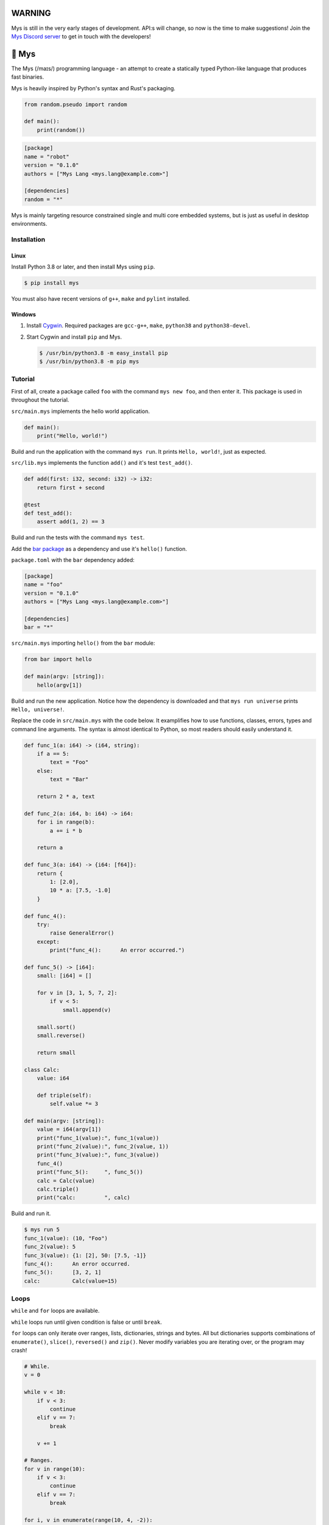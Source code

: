 |discord|_

WARNING
=======

Mys is still in the very early stages of development. API:s will
change, so now is the time to make suggestions! Join the `Mys Discord
server`_ to get in touch with the developers!

🐁 Mys
======

The Mys (/maɪs/) programming language - an attempt to create a
statically typed Python-like language that produces fast binaries.

Mys is heavily inspired by Python's syntax and Rust's packaging.

.. code-block:: python

   from random.pseudo import random

   def main():
       print(random())

.. code-block:: toml

   [package]
   name = "robot"
   version = "0.1.0"
   authors = ["Mys Lang <mys.lang@example.com>"]

   [dependencies]
   random = "*"

Mys is mainly targeting resource constrained single and multi core
embedded systems, but is just as useful in desktop environments.

Installation
------------

Linux
^^^^^

Install Python 3.8 or later, and then install Mys using ``pip``.

.. code-block:: python

   $ pip install mys

You must also have recent versions of ``g++``, ``make`` and
``pylint`` installed.

Windows
^^^^^^^

#. Install `Cygwin`_. Required packages are ``gcc-g++``, ``make``,
   ``python38`` and ``python38-devel``.

#. Start Cygwin and install ``pip`` and Mys.

   .. code-block:: text

      $ /usr/bin/python3.8 -m easy_install pip
      $ /usr/bin/python3.8 -m pip mys

Tutorial
--------

First of all, create a package called ``foo`` with the command ``mys
new foo``, and then enter it. This package is used in throughout the
tutorial.

.. image:: https://github.com/eerimoq/mys/raw/main/docs/new.png

``src/main.mys`` implements the hello world application.

.. code-block:: python

   def main():
       print("Hello, world!")

Build and run the application with the command ``mys run``. It prints
``Hello, world!``, just as expected.

.. image:: https://github.com/eerimoq/mys/raw/main/docs/run.png

``src/lib.mys`` implements the function ``add()`` and it's test
``test_add()``.

.. code-block:: python

   def add(first: i32, second: i32) -> i32:
       return first + second

   @test
   def test_add():
       assert add(1, 2) == 3

Build and run the tests with the command ``mys test``.

.. image:: https://github.com/eerimoq/mys/raw/main/docs/test.png

Add the `bar package`_ as a dependency and use it's ``hello()``
function.

``package.toml`` with the ``bar`` dependency added:

.. code-block:: toml

   [package]
   name = "foo"
   version = "0.1.0"
   authors = ["Mys Lang <mys.lang@example.com>"]

   [dependencies]
   bar = "*"

``src/main.mys`` importing ``hello()`` from the ``bar`` module:

.. code-block:: python

   from bar import hello

   def main(argv: [string]):
       hello(argv[1])

Build and run the new application. Notice how the dependency is
downloaded and that ``mys run universe`` prints ``Hello, universe!``.

.. image:: https://github.com/eerimoq/mys/raw/main/docs/run-universe.png

Replace the code in ``src/main.mys`` with the code below. It
examplifies how to use functions, classes, errors, types and command
line arguments. The syntax is almost identical to Python, so most
readers should easily understand it.

.. code-block:: python

   def func_1(a: i64) -> (i64, string):
       if a == 5:
           text = "Foo"
       else:
           text = "Bar"

       return 2 * a, text

   def func_2(a: i64, b: i64) -> i64:
       for i in range(b):
           a += i * b

       return a

   def func_3(a: i64) -> {i64: [f64]}:
       return {
           1: [2.0],
           10 * a: [7.5, -1.0]
       }

   def func_4():
       try:
           raise GeneralError()
       except:
           print("func_4():      An error occurred.")

   def func_5() -> [i64]:
       small: [i64] = []

       for v in [3, 1, 5, 7, 2]:
           if v < 5:
               small.append(v)

       small.sort()
       small.reverse()

       return small

   class Calc:
       value: i64

       def triple(self):
           self.value *= 3

   def main(argv: [string]):
       value = i64(argv[1])
       print("func_1(value):", func_1(value))
       print("func_2(value):", func_2(value, 1))
       print("func_3(value):", func_3(value))
       func_4()
       print("func_5():     ", func_5())
       calc = Calc(value)
       calc.triple()
       print("calc:         ", calc)

Build and run it.

.. code-block::

   $ mys run 5
   func_1(value): (10, "Foo")
   func_2(value): 5
   func_3(value): {1: [2], 50: [7.5, -1]}
   func_4():      An error occurred.
   func_5():      [3, 2, 1]
   calc:          Calc(value=15)

Loops
-----

``while`` and ``for`` loops are available.

``while`` loops run until given condition is false or until
``break``.

``for`` loops can only iterate over ranges, lists, dictionaries,
strings and bytes. All but dictionaries supports combinations of
``enumerate()``, ``slice()``, ``reversed()`` and ``zip()``. Never
modify variables you are iterating over, or the program may crash!

.. code-block:: python

   # While.
   v = 0

   while v < 10:
       if v < 3:
           continue
       elif v == 7:
           break

       v += 1

   # Ranges.
   for v in range(10):
       if v < 3:
           continue
       elif v == 7:
           break

   for i, v in enumerate(range(10, 4, -2)):
       pass

   # Lists.
   for v in [3, 1]:
       pass

   for i, v in enumerate([3, 1]):
       pass

   for v, s in zip([3, 1], ["a", "c"]):
       pass

   for v in slice([3, 1, 4, 2], 1, -1):
       pass

   for v in reversed([3, 1, 4, 2]):
       pass

   # Dictionaries.
   for k, v in {2: 5, 6: 2}:
       pass

   # Strings. 'c' is char.
   for c in "foo":
       pass

   for i, c in enumerate("foo"):
       pass

   # Bytes. 'b' is u8.
   for b in b"\x03\x78":
       pass

   for i, b in enumerate(b"\x03\x78"):
       pass

Pattern matching
----------------

Use pattern matching to promote an object to its class from one of its
traits. Pattern matching can match object contents or value as well.

.. code-block:: python

   @trait
   class Base:
       pass

   class Foo(Base):
       pass

   class Bar(Base):
       pass

   class Fie(Base):
       pass

   def handle_message(message: Base):
       # Foo() and Bar() just means these classes with any state. No
       # instance is created, just the type is checked.
       match message:
           case Foo() as foo:
               print("Handling foo.")
           case Bar() as bar:
               print("Handling bar.")
           case _:
               print(f"Unhandled message: {message}")

   def numbers(value: i64):
       match value:
           case 0:
               print("Zero integer.")
           case 5:
               print("Five integer.")

   def strings(value: string):
       match value:
           case "foo":
               print("Foo string.")
           case _:
               print("Other string.")

   def main():
       handle_message(Foo())
       handle_message(Bar())
       handle_message(Fie())
       numbers(0)
       numbers(1)
       numbers(5)
       strings("foo")
       strings("bar")

.. code-block:: text

   $ mys run
   Handling foo.
   Handling bar.
   Unhandled message: Fie()
   Zero integer.
   Five integer.
   Foo string.
   Other string.

Generics
--------

.. code-block:: python

   @generic(T1, T2)
   class Foo:
       a: T1
       b: T2

   # Type alias.
   Bar = Foo[i32, string]

   @generic(T)
   def fie(v: T) -> T:
       return v

   def main():
       print(Foo[bool, u8](True, 100))
       print(Foo("Hello!", 5))
       print(Bar(-5, "Yo"))

       print(fie[u8](2))
       print(fie(1))

.. code-block:: text

   $ mys run
   Foo(a: True, b: 100)
   Foo(a: "Hello!", b: 5)
   Bar(a: -5, b: "Yo")
   2
   1

Classes and traits
------------------

- Instance members are accessed with ``<object>.<variable/method>``.

- Implemented trait methods may be decorated with ``@trait(T)``.

- Automatically added methods (``__init__()``, ``__str__()``, ...)
  are only added if missing.

- Decorate with ``@trait`` to make a class a trait.

  ToDo: Introduce the trait keyword.

- There is no traditional OOP inheritance. Traits are used instead.

- Traits does not have a state and cannot be instantiated.

Below is a class with a data member ``value`` and a method
``inc()``.

The constructor ``def __init__(self, value: i32 = 0)`` (and more
methods) are automatically added to the class as they are missing.

.. code-block:: python

   class Foo:
       value: i32

       def inc(self):
           self.value += 1

   def main():
       print("f1:")
       f1 = Foo(0)
       print(f1)
       f1.inc()
       print(f1)

       print("f2:")
       f2 = Foo(5)
       print(f2)

.. code-block:: text

   $ mys run
   f1:
   Foo(value=0)
   Foo(value=1)
   f2:
   Foo(value=5)

Enumerations
------------

Enumerations are integers with named values, similar to C.

ToDo: Introduce the enum keyword.

.. code-block:: python

   @enum
   class Color:
       Red
       Green
       Blue

   @enum(u8)
   class City:
       Linkoping = 5
       Norrkoping
       Vaxjo = 10

   def main():
       assert Color(0) == Color.Red

       # Color(3) raises ValueError since 3 is not a color.

Function and method overloading
-------------------------------

Functions and methods can be overloaded.

Calls the first defined function that matches given parameter and
return value types.

.. code-block:: python

   # func 1
   def neg(v: i16) -> i16:
       return -v

   # func 2
   def neg(v: i8) -> i8:
       return -v

   # func 3
   def neg(v: i8) -> i16:
       return -v

   def main():
       v1 = neg(-5)  # Calls func 1.
       v2 = neg(i8(-5))  # Calls func 2.
       v3: i8 = neg(-5)  # Calls func 2.
       v4: i16 = neg(i8(-5))  # Calls func 3.
       v5: i8 = neg(i16(-5))  # Error. No matching function.

Types
-----

Primitive types
^^^^^^^^^^^^^^^

Primitive types are always passed by value.

+-----------------------------------+-----------------------+----------------------------------------------------------+
| Type                              | Example               | Comment                                                  |
+===================================+=======================+==========================================================+
| ``i8``, ``i16``, ``i32``, ``i64`` | ``1``, ``-1000``      | Signed integers of 8, 16, 32 and 64 bits.                |
+-----------------------------------+-----------------------+----------------------------------------------------------+
| ``u8``, ``u16``, ``u32``, ``u64`` | ``1``, ``1000``       | Unsigned integers of 8, 16, 32 and 64 bits.              |
+-----------------------------------+-----------------------+----------------------------------------------------------+
| ``f32``, ``f64``                  | ``5.5``, ``-100.0``   | Floating point numbers of 32 and 64 bits.                |
+-----------------------------------+-----------------------+----------------------------------------------------------+
| ``bool``                          | ``True``, ``False``   | A boolean.                                               |
+-----------------------------------+-----------------------+----------------------------------------------------------+
| ``char``                          | ``'a'``               | A unicode character. ``''`` is not a character.          |
+-----------------------------------+-----------------------+----------------------------------------------------------+

i8, i16, i32, i64, u8, u16, u32 and u64
"""""""""""""""""""""""""""""""""""""""

.. code-block:: python

   iN(number: string, base: u32)  # String to signed integer. Uses string
                                  # prefix (0x, 0o, 0b or none) if base is 0,
                                  # otherwise no prefix is allowed.
   uN(number: string, base: u32)  # String to unsigned integer. Uses string
                                  # prefix (0x, 0o, 0b or none) if base is 0,
                                  # otherwise no prefix is allowed.
   iN(value: f32/f64)             # Floating point number to signed integer.
   uN(value: f32/f64)             # Floating point number to unsigned integer.
   iN(value: bool)                # Boolean to signed integer (0 or 1).
   uN(value: bool)                # Boolean to unsigned integer (0 or 1).
   i32(value: char)               # Character to singed integer.
   ==                             # Comparisons.
   !=
   <
   <=
   >
   >=
   ^                              # Bitwise exclusive or.
   &                              # Bitwise and.
   |                              # Bitwise or.
   +                              # Add.
   -                              # Subtract.
   *                              # Multiply.
   /                              # Divide (round down).
   %                              # Modulus.
   ~                              # Complement.
   ^=                             # Bitwise exclusive or in place.
   &=                             # Bitwise and in place.
   |=                             # Bitwise or in place.
   +=                             # Add in place.
   -=                             # Subtract in place.
   *=                             # Multiply in place.
   /=                             # Divide in place.
   %=                             # Modulus in place.
   ~=                             # Complement in place.

f32 and f64
"""""""""""

.. code-block:: python

   fN(number: string)  # String to floating point number.
   fN(value: iN/uN)    # Integer to floating point number.
   fN(value: bool)     # Boolean to floating point number (0 or 1).
   ==                  # Comparisons.
   !=
   <
   <=
   >
   >=
   +                   # Add.
   -                   # Subtract.
   *                   # Multiply.
   /                   # Divide.
   +=                  # Add in place.
   -=                  # Subtract in place.
   *=                  # Multiply in place.
   /=                  # Divide in place.

bool
""""

.. code-block:: python

   bool(value: iN/uN)    # Integer to boolean. 0 is false, rest true.
   bool(value: f32/f64)  # Floating point number to boolean. 0.0 is false,
                         # rest true.

char
""""

.. code-block:: python

   char(number: i32)
   +=(value: i32)         # Add given value.
   +(value: i32) -> char  # Add given value.
   -=(value: i32)         # Subtract given value.
   -(value: i32) -> char  # Subtract given value.
   ==                     # Comparisons.
   !=
   <
   <=
   >
   >=

Complex types
^^^^^^^^^^^^^

Complex types are always passed by reference.

+-----------------------------------+-----------------------+----------------------------------------------------------+
| Type                              | Example               | Comment                                                  |
+===================================+=======================+==========================================================+
| ``string``                        | ``"Hi!"``             | A sequence of unicode characters.                        |
+-----------------------------------+-----------------------+----------------------------------------------------------+
| ``bytes``                         | ``b"\x00\x43"``       | A sequence of bytes.                                     |
+-----------------------------------+-----------------------+----------------------------------------------------------+
| ``tuple(T1, T2, ...)``            | ``(5.0, 5, "foo")``   | A tuple with items of types T1, T2, etc.                 |
+-----------------------------------+-----------------------+----------------------------------------------------------+
| ``list(T)``                       | ``[5, 10, 1]``        | A list with items of type T.                             |
+-----------------------------------+-----------------------+----------------------------------------------------------+
| ``dict(TK, TV)``                  | ``{5: "a", -1: "b"}`` | A dictionary with keys of type TK and values of type TV. |
+-----------------------------------+-----------------------+----------------------------------------------------------+
| ``class Name``                    | ``Name()``            | A class.                                                 |
+-----------------------------------+-----------------------+----------------------------------------------------------+

string
""""""

.. code-block:: python

   __init__()                              # Create an empty string. Same as "".
   __init__(character: char)               # From a character.
   __init__(other: string)                 # From a string.
   __init__(length: u64)
   to_utf8(self) -> bytes                  # To UTF-8 bytes.
   from_utf8(utf8: bytes) -> string
   to_lower(self) -> string                # Return a new lower case string.
   to_upper(self) -> string                # Return a new upper case string.
   +=(self, value: string)                 # Append a string.
   +=(self, value: char)                   # Append a character.
   +(self, value: string) -> string        # Add a string.
   +(self, value: char) -> string          # Add a character.
   ==(self)                                # Comparisons.
   !=(self)
   <(self)
   <=(self)
   >(self)
   >=(self)
   *(self, count: u64)                     # Repeat.
   *=(self, count: u64)                    # Repeat in place.
   []=(self, index: u64, character: char)  # Set a character.
   [](self, index: u64) -> char            # Get a character.
   []=(self,                               # Set a substring.
       begin: u64,
       end: u64,
       step: u64,
       value: string)
   [](self,                                # Get a substring.
      begin: u64,
      end: u64,
      step: u64) -> string
   __in__(self, value: char) -> bool       # Contains character.
   __in__(self, value: string) -> bool     # Contains string.
   starts_with(self,
               substring: string) -> bool
   split(self,
         separator: string) -> [string]
   join(self, parts: [string]) -> string   # Join given list of strings with the string
                                           # itself.
   strip(self, chars: string)              # Strip leading and trailing characters in place.
   lower(self, self)                       # Make it lower case.
   upper(self, self)                       # Make it upper case.
   find(self,                              # Find the first occurrence of given separator
        separator: char,                   # within given limits. Returns -1 if not found.
        start: i64 = 0,
        end: i64 = -1) -> i64
   cut(self,                               # Find the first occurrence of given separator.
       separator: char) -> string          # If found, returns all characters before that,
                                           # and remove them and the separator from the
                                           # string. Returns None and leaves the string
                                           # unmodified otherwise.
   replace(self,                           # Replace old with new.
           old: char,
           new: char)
   replace(self,                           # Replace old with new.
           old: string,
           new: string)

Only ``+=`` moves existing data to the beginning of the buffer. Other
methods only changes the begin and/or end position(s). That is,
``strip()`` and ``cut()`` are cheap, but ``+=`` may have to move the
data.

bytes
"""""

.. code-block:: python

   __init__()                         # Create an empty bytes object. Same as b"".
   __init__(other: bytes)             # From a bytes object.
   __init__(length: u64)
   to_hex(self) -> string             # To a hexadecimal string.
   from_hex(data: string) -> bytes
   +=(self, value: bytes)             # Append bytes.
   +=(self, value: u8)                # Append a number (0 to 255).
   +(self, value: bytes) -> bytes     # Add bytes.
   +(self, value: u8) -> bytes        # Add a number (0 to 255).
   ==(self)                           # Comparisons.
   !=(self)
   <(self)
   <=(self)
   >(self)
   >=(self)
   []=(self, index: u64, value: u8)
   [](self, index: u64) -> u8
   []=(self,
       begin: u64,                    # Set subbytes.
       end: u64,
       step: u64,
       value: bytes)
   [](self,
      begin: u64,                     # Get subbytes.
      end: u64,
      step: u64) -> bytes
   __in__(self, value: u8) -> bool    # Contains value.

tuple
"""""

.. code-block:: python

   ==(self)                         # Comparisons.
   !=(self)
   <(self)
   <=(self)
   >(self)
   >=(self)
   []=(self, index: u64, item: TN)  # Set item at index. The index  must be known at
                                    # compile time.
   [](self, index: u64) -> TN       # Get item at index. The index must be known at
                                    # compile time.

list
""""

.. code-block:: python

   __init__()                      # Create an empty list. Same as [].
   __init__(other: [T])            # From a list.
   __init__(values: {TK: TV})      # From a dict. Each key-value pair becomes a
                                   # tuple.
   __init__(length: u64)
   +=(self, value: [T])            # Append a list.
   +=(self, value: T)              # Append an item.
   ==(self)                        # Comparisons.
   !=(self)
   []=(self, index: u64, item: T)
   [](self, index: u64) -> T
   []=(self,                       # Set a sublist.
       begin: u64,
       end: u64,
       step: u64,
       value: [T])
   [](self,                        # Get a sublist.
      begin: u64,
      end: u64,
      step: u64) -> [T]
   __in__(self, item: T) -> bool   # Contains item.
   sort(self)                      # Sort items in place.
   reverse(self)                   # Reverse items in place.

dict
""""

.. code-block:: python

   __init__()                        # Create an empty dictionary. Same as {}.
   __init__(other: {TK: TV})         # From a dict.
   __init__(pairs: [(TK, TV)])       # Create from a list.
   ==(self)                          # Comparisons.
   !=(self)
   []=(self, key: TK, value: TV)     # Set value for key.
   [](self, key: TK) -> TV           # Get value for key.
   |=(self, other: {TK: TV})         # Set/Update given key-value pairs.
   |(self, other: {TK: TV})          # Create a dict of self and other.
   get(key: TK, default: TV = None)  # Get value for key. Return default if missing.
   __in__(self, key: TK) -> bool     # Contains given key.

Built-in functions
------------------

+-----------------+-----------------------------+------------------------------------------------------+
| Name            | Example                     | Comment                                              |
+=================+=============================+======================================================+
| ``enumerate()`` | ``enumerate([3, -1])``      | Enumerate given iterable. Only allowed in for loops. |
+-----------------+-----------------------------+------------------------------------------------------+
| ``input()``     | ``input("> ")``             | Print prompt and read input until newline.           |
+-----------------+-----------------------------+------------------------------------------------------+
| ``len()``       | ``len("hi")``               | Get the length of given object.                      |
+-----------------+-----------------------------+------------------------------------------------------+
| ``open()``      | ``open("path/to/file")``    | Opens given file in given mode.                      |
+-----------------+-----------------------------+------------------------------------------------------+
| ``print()``     | ``print("Hi!")``            | Prints given data.                                   |
+-----------------+-----------------------------+------------------------------------------------------+
| ``range()``     | ``range(10)``               | A range of numbers. Only allowed in for loops.       |
+-----------------+-----------------------------+------------------------------------------------------+
| ``reversed()``  | ``reversed([2, 1])``        | Yield items in reversed order. Only allowed in for   |
|                 |                             | loops.                                               |
+-----------------+-----------------------------+------------------------------------------------------+
| ``slice()``     | ``slice([1, 3, 2], 1, -1)`` | A slice. Only allowed in for loops.                  |
+-----------------+-----------------------------+------------------------------------------------------+
| ``str()``       | ``str(10)``                 | Printable represenation of given object.             |
+-----------------+-----------------------------+------------------------------------------------------+
| ``zip()``       | ``zip([3, 5], ["a", "g"])`` | Yield one item from each iterable. Only allowed      |
|                 |                             | in for loops.                                        |
+-----------------+-----------------------------+------------------------------------------------------+

Special symbols
---------------

.. code-block:: text

   __file__        The module file path as a string.
   __line__        The module file line as an i64.
   __name__        The module name (including package) as a string.
   __unique_id__   A unique 64 bits integer.

Errors
------

All error names ends with ``Error`` to distinguish them from other
classes. All errors must implement the ``Error`` trait.

.. code-block:: text

   +-- GeneralError
   +-- UnreachableError
   +-- NotImplementedError
   +-- KeyError
   +-- ValueError
   +-- FileNotFoundError
   +-- NoneError

Functions and methods must declare which errors they may raise.

.. code-block:: python

   @raises(TypeError)
   def foo():
       raise TypeError()

   @raises(GeneralError, TypeError)  # As foo() may raise TypeError.
   def bar(value: i32):
       match value:
           case 1:
               raise GeneralError()
           case 2:
               foo()
           case 3:
               try:
                   raise ValueError()
               except ValueError:
                   pass

Assertions
----------

Use the assert keyword to check that given condition is true.

.. code-block:: python

   assert True
   assert 1 != 5
   assert 1 in [1, 3]
   v = 1
   assert v == 2

The ``AssertionError`` error is raised if the condition is not true.

.. code-block:: text

   AssertionError: 1 == 2 is not true

Assertions are always compiled into test and debug binaries, but not
by default into optimized application binaries.

Numeric literals
----------------

There are no numeric literal suffixes. Its type is always deduced from
its context.

In inferred variable type assignments the numeric literals are their
base type. Integers are ``i64`` and floats are ``f64``.

.. code-block:: python

   def main():
       a = 1  # 1 is i64
       b = 1.0  # 1.0 is f64

Comparisions and arithmetics makes numeric literals the same type as
the other value's type.

.. code-block:: python

   def main():
       a: u64 = 1  # 1 is u64
       b: u8 = 1 + 1  # 1 and 1 are u8
       c = u8(1 + 1)  # 1 and 1 are u8
       d = u8(1 + i16(-1))  # 1 and -1 are i16

       if a == 2:  # 2 is u64
           pass

       if (1 + 3) * a == 8:  # 1, 3 and 8 are u64
           pass

       if (1 + 3) * 2 == 8:  # 1, 3, 2 and 8 are i64
           pass

       if u8(1 + 3) == 8:  # 1, 3 and 8 are u8
           pass

Passing numeric literals to functions makes them the same type as the
parameter types. First defined matching function is called.

.. code-block:: python

   def foo(a: i16, b: f32):
       pass

   # bar 1
   def bar(a: u8) -> i16:
       return i16(a)

   # bar 2
   def bar(a: u16) -> i32:
       return i32(a)

   def main():
       foo(-44, 3.2)  # -44 is i16 and 3.2 is f32

       if bar(1 + 3) == 8:  # 1 and 3 are u8 and 8 is i16 (bar 1)
           pass

       if bar(1 + u16(3)) == 8:  # 1 and 3 are u16 and 8 is i32 (bar 2)
           pass

       if bar(1 + 3) == i32(8):  # 1 and 3 are u16 and 8 is i32 (bar 2)
           pass

Global variables
----------------

Their types can't be inferred (for now).

Their names must be upper case snake case.

Initialized in import order starting from the first import in
``main.mys``. Circular dependencies between variables during
initialization is not allowed.

Given the code below, the global variables are initialized in this
order:

#. ``B = -2`` (from bar.mys)

#. ``Z = 5`` (from bar.mys)

#. ``C = 99`` (from fie.mys)

#. ``Y = 2 * Z`` (from foo.mys)

#. ``A = -1`` (from foo.mys)

#. ``X = Y + 5`` (from main.mys)

main.mys:

.. code-block:: python

   from .foo import Y

   X: i32 = Y + 5

   def main():
       print(X)

foo.mys:

.. code-block:: python

   from .bar import Z
   from .fie import C

   Y: i32 = 2 * Z
   A: i32 = C

bar.mys:

.. code-block:: python

   B: i32 = -2
   Z: i32 = 5

fie.mys:

.. code-block:: python

   C: i32 = 99

Type conversions
----------------

Implicit type conversions are only supported for numeric literals and
traits.

Extending Mys with C++
----------------------

Extending Mys with C++ is extremly easy and flexible. Strings that
starts with ``mys-embedded-c++`` are inserted at the same location in
the generated code.

.. code-block:: python

   def main():
       a: i32 = 0
       b: i32 = 0

       """mys-embedded-c++

       b = 2;
       a++;
       """

       print("a + b:", a + b)

Packages
--------

A package contains modules that other packages can import from. Most
packages contains a file called ``lib.mys``, which is imported from
with ``from <package> import <function/class/variable>``.

Packages that contains ``src/main.mys`` produces executables when
built. Such packages may also be imported from by other packages, in
which case ``src/main.mys`` is ignored.

A package:

.. code-block:: text

   my-package/
   ├── LICENSE
   ├── package.toml
   ├── pylintrc
   ├── README.rst
   └── src/
       ├── lib.mys
       └── main.mys         # Only part of packages that can build executables.

The mys command line interface:

.. code-block:: text

   mys new      Create a new package.
   mys build    Build the appliaction.
   mys run      Build and run the application.
   mys test     Build and run tests.
   mys clean    Remove build output.
   mys lint     Perform static code analysis.
   mys publish  Publish a release.

Importing functions and classes
^^^^^^^^^^^^^^^^^^^^^^^^^^^^^^^

Import functions, enums, traits, classes and variables from other
packages with ``from <module> import <name>``.

Import functions, enums, traits, classes and variables from current
package with ``from .<module> import <name>``. One ``.`` per directory
level.

Use ``from <module> import <name> as <new-name>`` to use a custom name.

Imports are private.

Circular imports are allowed.

Here are a few examples:

.. code-block:: python

   from mypkg1 import func1           # Imports from mypkg1/src/lib.mys.
   from mypkg2.subpkg1.mod1 import func2 as func3
   from mypkg2 import Class1
   from mypkg2 import var1
   from ..mod1 import func4           # Imports from ../mod1.mys.
   from ...subpkg2.mod1 import func5  # Imports from ../../subpkg2/mod1.mys.
   from . import func6                # Imports from lib.mys in the same folder.

   def foo():
       func1()
       func3()
       Class1()
       print(var1)
       func4()
       func5()
       func6()

List of packages
^^^^^^^^^^^^^^^^

- `argparse`_ - Command line argument parser.

- `bits`_ - Basic bits operations.

- `json`_ - JSON encoding and decoding.

- `log`_ - Logging facilities.

- `math`_ - Basic math operations.

- `random`_ - Random numbers.

- `sqlite`_ - SQLite.

- `system`_ - System services.

- `time`_ - Date and time.

Memory management
-----------------

Integers and floating point numbers are allocated on the stack, passed
by value to functions and returned by value from functions, just as
any C++ program.

Strings, bytes, tuples, lists, dicts and classes are normally
allocated on the heap and managed by `C++ shared pointers`_. Objects
that are known not to outlive a function are allocated on the stack.

Reference cycles are not detected and will result in memory leaks.

There is no garbage collector.

Build options
-------------

``--optimize {speed, size, debug}``: Optimize the build for given
level. Optimizes for speed by default.

``--unsafe``: Disable runtime safety checks for faster and smaller
binaries.

Disables:

- Implicit ``None`` checks.

- ``list``, ``string`` and ``bytes`` out of bounds checks.

- Signed integer overflow checks.

- Default variable and data member initializations.

- Message ownership checks.

Text editor settings
--------------------

Visual Code
^^^^^^^^^^^

Use the Python language for ``*.mys`` files by modifying your
``files.associations`` setting.

See the `official Visual Code guide`_ for more detils.

.. code-block:: json

   "files.associations": {
       "*.mys": "python"
   }

Emacs
^^^^^

Use the Python mode for ``*.mys`` files by adding the following to
your ``.emacs`` configuration file.

.. code-block:: emacs

   (add-to-list 'auto-mode-alist '("\\.mys\\'" . python-mode))

Build process
-------------

``mys build``, ``mys run`` and ``mys test`` does the following:

#. Use Python's parser to transform the source code to an Abstract
   Syntax Tree (AST).

#. Generate C++ code from the AST.

#. Compile the C++ code with ``g++``.

#. Link the application with ``g++``.

Contributing
------------

It's usually a good idea to add a test in `tests/files/various.mys`_
and execute with ``make test-python ARGS="-s tests.test_command_line.MysTest.test_all``.

Add positive and negative tests in `tests/test_mys.py`_.

Build and run all tests with ``make test-python``.

Build and run all tests and all examples with ``make``.

Mocking
-------

.. code-block:: python

   from random.pseudo import random

   def add(value: f64) -> f64:
       return value + random()

   def test_add():
       random_mock_once(5.3)
       assert add(1.0) == 6.3

.. |discord| image:: https://img.shields.io/discord/777073391320170507?label=Discord&logo=discord&logoColor=white
.. _discord: https://discord.gg/GFDN7JvWKS

.. _Mys Discord server: https://discord.gg/GFDN7JvWKS

.. _Cygwin: https://www.cygwin.com/

.. _official Visual Code guide: https://code.visualstudio.com/docs/languages/overview#_adding-a-file-extension-to-a-language

.. _C++ shared pointers: https://en.cppreference.com/w/cpp/memory/shared_ptr

.. _examples: https://github.com/eerimoq/mys/tree/main/examples

.. _tests: https://github.com/eerimoq/mys/tree/main/tests/files

.. _Fibonacci example: https://github.com/eerimoq/mys/blob/main/examples/fibonacci/src/main.mys

.. _bar package: https://github.com/eerimoq/mys-bar

.. _examples/wip/message_passing: https://github.com/eerimoq/mys/tree/main/examples/wip/message_passing

.. _argparse: https://github.com/eerimoq/mys-argparse

.. _bits: https://github.com/eerimoq/mys-bits

.. _json: https://github.com/eerimoq/mys-json

.. _log: https://github.com/eerimoq/mys-log

.. _math: https://github.com/eerimoq/mys-math

.. _random: https://github.com/eerimoq/mys-random

.. _sqlite: https://github.com/eerimoq/mys-sqlite

.. _system: https://github.com/eerimoq/mys-system

.. _time: https://github.com/eerimoq/mys-time

.. _tests/files/various.mys: https://github.com/eerimoq/mys/blob/main/tests/files/various.mys

.. _tests/test_mys.py: https://github.com/eerimoq/mys/blob/main/tests/test_mys.py
